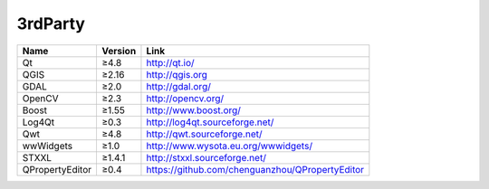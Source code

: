 3rdParty
=====================================

+-----------------+---------+-------------------------------------------------+ 
| Name            | Version | Link                                            |
+=================+=========+=================================================+
| Qt              | ≥4.8    | http://qt.io/                                   |
+-----------------+---------+-------------------------------------------------+
| QGIS            | ≥2.16   | http://qgis.org                                 |
+-----------------+---------+-------------------------------------------------+
| GDAL            | ≥2.0    | http://gdal.org/                                |
+-----------------+---------+-------------------------------------------------+
| OpenCV          | ≥2.3    | http://opencv.org/                              |
+-----------------+---------+-------------------------------------------------+
| Boost           | ≥1.55   | http://www.boost.org/                           |
+-----------------+---------+-------------------------------------------------+
| Log4Qt          | ≥0.3    | http://log4qt.sourceforge.net/                  |
+-----------------+---------+-------------------------------------------------+
| Qwt             | ≥4.8    | http://qwt.sourceforge.net/                     |
+-----------------+---------+-------------------------------------------------+
| wwWidgets       | ≥1.0    | http://www.wysota.eu.org/wwwidgets/             |
+-----------------+---------+-------------------------------------------------+
| STXXL           | ≥1.4.1  | http://stxxl.sourceforge.net/                   |
+-----------------+---------+-------------------------------------------------+
| QPropertyEditor | ≥0.4    | https://github.com/chenguanzhou/QPropertyEditor |
+-----------------+---------+-------------------------------------------------+
